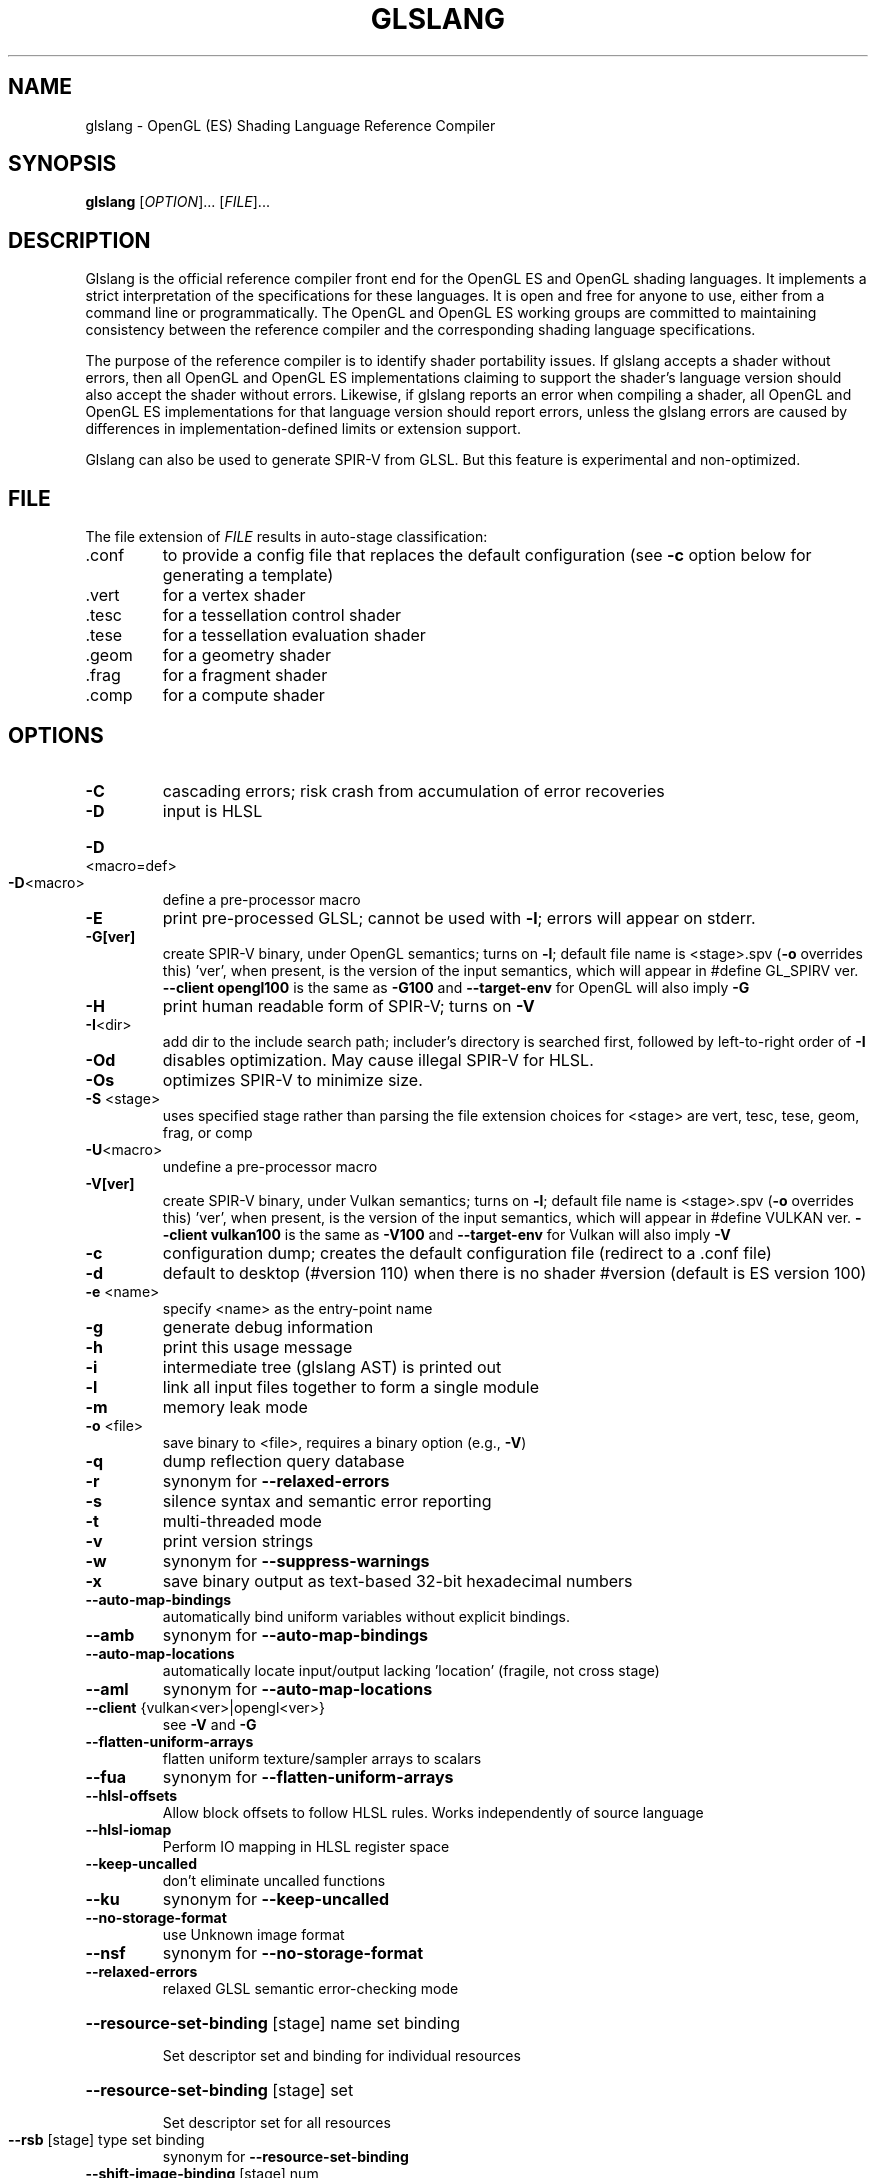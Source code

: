 .\" Initially generated by help2man 1.47.4.
.TH GLSLANG "1" "December 2017" "glslang"
.SH NAME
glslang \- OpenGL (ES) Shading Language Reference Compiler
.SH SYNOPSIS
.B glslang
[\fI\,OPTION\/\fR]... [\fI\,FILE\/\fR]...
.SH DESCRIPTION
Glslang is the official reference compiler front end for the OpenGL ES and OpenGL shading languages. It implements a strict interpretation of the specifications for these languages. It is open and free for anyone to use, either from a command line or programmatically. The OpenGL and OpenGL ES working groups are committed to maintaining consistency between the reference compiler and the corresponding shading language specifications.

The purpose of the reference compiler is to identify shader portability issues. If glslang accepts a shader without errors, then all OpenGL and OpenGL ES implementations claiming to support the shader's language version should also accept the shader without errors. Likewise, if glslang reports an error when compiling a shader, all OpenGL and OpenGL ES implementations for that language version should report errors, unless the glslang errors are caused by differences in implementation-defined limits or extension support.

Glslang can also be used to generate SPIR-V from GLSL. But this feature is experimental and non-optimized.
.SH FILE
The file extension of \&\fI\,FILE\/\fR results in auto-stage classification:
.TP
\&.conf
to provide a config file that replaces the default configuration (see \fB\-c\fR option below for generating a template)
.TP
\&.vert
for a vertex shader
.TP
\&.tesc
for a tessellation control shader
.TP
\&.tese
for a tessellation evaluation shader
.TP
\&.geom
for a geometry shader
.TP
\&.frag
for a fragment shader
.TP
\&.comp
for a compute shader
.SH OPTIONS
.TP
\fB\-C\fR
cascading errors; risk crash from accumulation of error recoveries
.TP
\fB\-D\fR
input is HLSL
.HP
\fB\-D\fR<macro=def>
.TP
\fB\-D\fR<macro>
define a pre\-processor macro
.TP
\fB\-E\fR
print pre\-processed GLSL; cannot be used with \fB\-l\fR; errors will appear on stderr.
.TP
\fB\-G[ver]\fR
create SPIR\-V binary, under OpenGL semantics; turns on \fB\-l\fR; default file name is <stage>.spv (\fB\-o\fR overrides this) 'ver', when present, is the version of the input semantics, which will appear in #define GL_SPIRV ver. \fB\-\-client opengl100\fR is the same as \fB\-G100\fR and \fB\-\-target\-env\fR for OpenGL will also imply \fB\-G\fR
.TP
\fB\-H\fR
print human readable form of SPIR\-V; turns on \fB\-V\fR
.TP
\fB\-I\fR<dir>
add dir to the include search path; includer's directory is searched first, followed by left\-to\-right order of \fB\-I\fR
.TP
\fB\-Od\fR
disables optimization. May cause illegal SPIR\-V for HLSL.
.TP
\fB\-Os\fR
optimizes SPIR\-V to minimize size.
.TP
\fB\-S\fR <stage>
uses specified stage rather than parsing the file extension choices for <stage> are vert, tesc, tese, geom, frag, or comp
.TP
\fB\-U\fR<macro>
undefine a pre\-processor macro
.TP
\fB\-V[ver]\fR
create SPIR\-V binary, under Vulkan semantics; turns on \fB\-l\fR; default file name is <stage>.spv (\fB\-o\fR overrides this) 'ver', when present, is the version of the input semantics, which will appear in #define VULKAN ver. \fB\-\-client vulkan100\fR is the same as \fB\-V100\fR and \fB\-\-target\-env\fR for Vulkan will also imply \fB\-V\fR
.TP
\fB\-c\fR
configuration dump; creates the default configuration file (redirect to a .conf file)
.TP
\fB\-d\fR
default to desktop (#version 110) when there is no shader #version (default is ES version 100)
.TP
\fB\-e\fR <name>
specify <name> as the entry\-point name
.TP
\fB\-g\fR
generate debug information
.TP
\fB\-h\fR
print this usage message
.TP
\fB\-i\fR
intermediate tree (glslang AST) is printed out
.TP
\fB\-l\fR
link all input files together to form a single module
.TP
\fB\-m\fR
memory leak mode
.TP
\fB\-o\fR <file>
save binary to <file>, requires a binary option (e.g., \fB\-V\fR)
.TP
\fB\-q\fR
dump reflection query database
.TP
\fB\-r\fR
synonym for \fB\-\-relaxed\-errors\fR
.TP
\fB\-s\fR
silence syntax and semantic error reporting
.TP
\fB\-t\fR
multi\-threaded mode
.TP
\fB\-v\fR
print version strings
.TP
\fB\-w\fR
synonym for \fB\-\-suppress\-warnings\fR
.TP
\fB\-x\fR
save binary output as text\-based 32\-bit hexadecimal numbers
.TP
\fB\-\-auto\-map\-bindings\fR
automatically bind uniform variables without explicit bindings.
.TP
\fB\-\-amb\fR
synonym for \fB\-\-auto\-map\-bindings\fR
.TP
\fB\-\-auto\-map\-locations\fR
automatically locate input/output lacking 'location' (fragile, not cross stage)
.TP
\fB\-\-aml\fR
synonym for \fB\-\-auto\-map\-locations\fR
.TP
\fB\-\-client\fR {vulkan<ver>|opengl<ver>}
see \fB\-V\fR and \fB\-G\fR
.TP
\fB\-\-flatten\-uniform\-arrays\fR
flatten uniform texture/sampler arrays to scalars
.TP
\fB\-\-fua\fR
synonym for \fB\-\-flatten\-uniform\-arrays\fR
.TP
\fB\-\-hlsl\-offsets\fR
Allow block offsets to follow HLSL rules. Works independently of source language
.TP
\fB\-\-hlsl\-iomap\fR
Perform IO mapping in HLSL register space
.TP
\fB\-\-keep\-uncalled\fR
don't eliminate uncalled functions
.TP
\fB\-\-ku\fR
synonym for \fB\-\-keep\-uncalled\fR
.TP
\fB\-\-no\-storage\-format\fR
use Unknown image format
.TP
\fB\-\-nsf\fR
synonym for \fB\-\-no\-storage\-format\fR
.TP
\fB\-\-relaxed\-errors\fR
relaxed GLSL semantic error\-checking mode
.HP
\fB\-\-resource\-set\-binding\fR [stage] name set binding
.IP
Set descriptor set and binding for individual resources
.HP
\fB\-\-resource\-set\-binding\fR [stage] set
.IP
Set descriptor set for all resources
.TP
\fB\-\-rsb\fR [stage] type set binding
synonym for \fB\-\-resource\-set\-binding\fR
.TP
\fB\-\-shift\-image\-binding\fR [stage] num
base binding number for images (uav)
.HP
\fB\-\-shift\-image\-binding\fR [stage] [num set]...
per\-descriptor\-set shift values
.TP
\fB\-\-sib\fR [stage] num
synonym for \fB\-\-shift\-image\-binding\fR
.TP
\fB\-\-shift\-sampler\-binding\fR [stage] num
base binding number for samplers
.HP
\fB\-\-shift\-sampler\-binding\fR [stage] [num set]...
per\-descriptor\-set shift values
.TP
\fB\-\-ssb\fR [stage] num
synonym for \fB\-\-shift\-sampler\-binding\fR
.TP
\fB\-\-shift\-ssbo\-binding\fR [stage] num
base binding number for SSBOs
.HP
\fB\-\-shift\-ssbo\-binding\fR [stage] [num set]...
per\-descriptor\-set shift values
.TP
\fB\-\-sbb\fR [stage] num
synonym for \fB\-\-shift\-ssbo\-binding\fR
.TP
\fB\-\-shift\-texture\-binding\fR [stage] num
base binding number for textures
.HP
\fB\-\-shift\-texture\-binding\fR [stage] [num set]...
per\-descriptor\-set shift values
.TP
\fB\-\-stb\fR [stage] num
synonym for \fB\-\-shift\-texture\-binding\fR
.TP
\fB\-\-shift\-uav\-binding\fR [stage] num
base binding number for UAVs
.HP
\fB\-\-shift\-uav\-binding\fR [stage] [num set]...
per\-descriptor\-set shift values
.TP
\fB\-\-suavb\fR [stage] num
synonym for \fB\-\-shift\-uav\-binding\fR
.TP
\fB\-\-shift\-UBO\-binding\fR [stage] num
base binding number for UBOs
.HP
\fB\-\-shift\-UBO\-binding\fR [stage] [num set]...
per\-descriptor\-set shift values
.TP
\fB\-\-shift\-cbuffer\-binding\fR [stage] num
synonym for \fB\-\-shift\-UBO\-binding\fR
.HP
\fB\-\-shift\-cbuffer\-binding\fR [stage] [num set]...
per\-descriptor\-set shift values
.TP
\fB\-\-sub\fR [stage] num
synonym for \fB\-\-shift\-UBO\-binding\fR
.TP
\fB\-\-source\-entrypoint\fR <name>
the given shader source function is renamed to be the <name> given in \fB\-e\fR
.TP
\fB\-\-sep\fR
synonym for \fB\-\-source\-entrypoint\fR
.TP
\fB\-\-stdin\fR
Read from stdin instead of from a file. You'll have to provide the shader stageusing \fB\-S\fR.
.TP
\fB\-\-suppress\-warnings\fR
suppress GLSL warnings (except as required by #extension : warn)
.TP
\fB\-\-target\-env\fR {vulkan1.0|opengl}
set the execution environment code will execute in (as opposed to language semantics selected by \fB\-\-client\fR) defaults: 'vulkan1.0' under \fB\-\-client vulkan<ver>\fR 'opengl' under \fB\-\-client opengl<ver>\fR
.TP
\fB\-\-variable\-name\fR <name>
Creates a C header file that contains a uint32_t array named <name> initialized with the shader binary code.
.TP
\fB\-\-vn\fR <name>
synonym for \fB\-\-variable\-name\fR <name>
.SH ALSO SEE
https://github.com/KhronosGroup/glslang

https://www.khronos.org/opengles/sdk/tools/Reference-Compiler/
